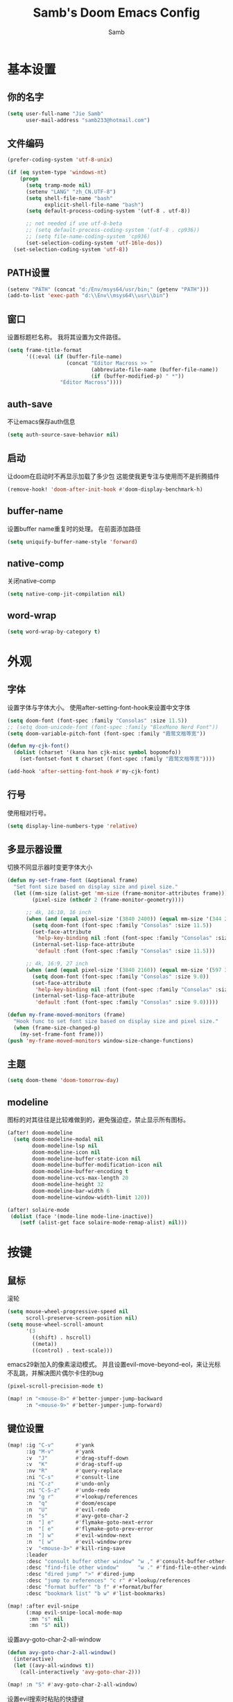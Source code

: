 #+title: Samb's Doom Emacs Config
#+author: Samb

* 基本设置
** 你的名字
#+begin_src emacs-lisp
  (setq user-full-name "Jie Samb"
        user-mail-address "samb233@hotmail.com")
#+end_src

** 文件编码
#+begin_src emacs-lisp
  (prefer-coding-system 'utf-8-unix)

  (if (eq system-type 'windows-nt)
      (progn
        (setq tramp-mode nil)
        (setenv "LANG" "zh_CN.UTF-8")
        (setq shell-file-name "bash"
              explicit-shell-file-name "bash")
        (setq default-process-coding-system '(utf-8 . utf-8))

        ;; not needed if use utf-8-beta
        ;; (setq default-process-coding-system '(utf-8 . cp936))
        ;; (setq file-name-coding-system 'cp936)
        (set-selection-coding-system 'utf-16le-dos))
    (set-selection-coding-system 'utf-8))
#+end_src

** PATH设置
#+begin_src emacs-lisp
  (setenv "PATH" (concat "d:/Env/msys64/usr/bin;" (getenv "PATH")))
  (add-to-list 'exec-path "d:\\Env\\msys64\\usr\\bin")
#+end_src

** 窗口
设置标题栏名称。
我将其设置为文件路径。
#+begin_src emacs-lisp
  (setq frame-title-format
        '((:eval (if (buffer-file-name)
                     (concat "Editor Macross >> "
                             (abbreviate-file-name (buffer-file-name))
                             (if (buffer-modified-p) " *"))
                   "Editor Macross"))))
#+end_src

** auth-save
不让emacs保存auth信息
#+begin_src emacs-lisp
  (setq auth-source-save-behavior nil)
#+end_src

** 启动
让doom在启动时不再显示加载了多少包
这能使我更专注与使用而不是折腾插件
#+begin_src emacs-lisp
  (remove-hook! 'doom-after-init-hook #'doom-display-benchmark-h)
#+end_src

** buffer-name
设置buffer name重复时的处理。
在前面添加路径
#+begin_src emacs-lisp
  (setq uniquify-buffer-name-style 'forward)
#+end_src

** native-comp
关闭native-comp
#+begin_src emacs-lisp
  (setq native-comp-jit-compilation nil)
#+end_src

** word-wrap
#+begin_src emacs-lisp
  (setq word-wrap-by-category t)
#+end_src

* 外观
** 字体
设置字体与字体大小。
使用after-setting-font-hook来设置中文字体
#+begin_src emacs-lisp
  (setq doom-font (font-spec :family "Consolas" :size 11.5))
  ;; (setq doom-unicode-font (font-spec :family "BlexMono Nerd Font"))
  (setq doom-variable-pitch-font (font-spec :family "霞鹜文楷等宽"))

  (defun my-cjk-font()
    (dolist (charset '(kana han cjk-misc symbol bopomofo))
      (set-fontset-font t charset (font-spec :family "霞鹜文楷等宽"))))

  (add-hook 'after-setting-font-hook #'my-cjk-font)
#+end_src

** 行号
使用相对行号。
#+begin_src emacs-lisp
  (setq display-line-numbers-type 'relative)
#+end_src

** 多显示器设置
切换不同显示器时变更字体大小
#+begin_src emacs-lisp
  (defun my-set-frame-font (&optional frame)
    "Set font size based on display size and pixel size."
    (let ((mm-size (alist-get 'mm-size (frame-monitor-attributes frame)))
          (pixel-size (nthcdr 2 (frame-monitor-geometry))))

        ;; 4k, 16:10, 16 inch
        (when (and (equal pixel-size '(3840 2400)) (equal mm-size '(344 215)))
          (setq doom-font (font-spec :family "Consolas" :size 11.5))
          (set-face-attribute
           'help-key-binding nil :font (font-spec :family "Consolas" :size 11.5))
          (internal-set-lisp-face-attribute
           'default :font (font-spec :family "Consolas" :size 11.5)))

        ;; 4k, 16:9, 27 inch
        (when (and (equal pixel-size '(3840 2160)) (equal mm-size '(597 336)))
          (setq doom-font (font-spec :family "Consolas" :size 9.0))
          (set-face-attribute
           'help-key-binding nil :font (font-spec :family "Consolas" :size 9.0))
          (internal-set-lisp-face-attribute
           'default :font (font-spec :family "Consolas" :size 9.0)))))

  (defun my-frame-moved-monitors (frame)
    "Hook func to set font size based on display size and pixel size."
    (when (frame-size-changed-p)
      (my-set-frame-font frame)))
  (push 'my-frame-moved-monitors window-size-change-functions)
#+end_src

** 主题
#+begin_src emacs-lisp
  (setq doom-theme 'doom-tomorrow-day)
#+end_src

** modeline
图标的对其往往是比较难做到的，避免强迫症，禁止显示所有图标。
#+begin_src emacs-lisp
  (after! doom-modeline
    (setq doom-modeline-modal nil
          doom-modeline-lsp nil
          doom-modeline-icon nil
          doom-modeline-buffer-state-icon nil
          doom-modeline-buffer-modification-icon nil
          doom-modeline-buffer-encoding t
          doom-modeline-vcs-max-length 20
          doom-modeline-height 32
          doom-modeline-bar-width 6
          doom-modeline-window-width-limit 120))

  (after! solaire-mode
   (dolist (face '(mode-line mode-line-inactive))
      (setf (alist-get face solaire-mode-remap-alist) nil)))
#+end_src

* 按键
** 鼠标
滚轮
#+begin_src emacs-lisp
  (setq mouse-wheel-progressive-speed nil
        scroll-preserve-screen-position nil)
  (setq mouse-wheel-scroll-amount
        '(3
          ((shift) . hscroll)
          ((meta))
          ((control) . text-scale)))
#+end_src

emacs29新加入的像素滚动模式。
并且设置evil-move-beyond-eol，来让光标不乱跳，并解决图片偶尔卡住的bug
#+begin_src emacs-lisp
  (pixel-scroll-precision-mode t)
#+end_src
#+begin_src emacs-lisp
  (map! :n "<mouse-8>" #'better-jumper-jump-backward
        :n "<mouse-9>" #'better-jumper-jump-forward)
#+end_src

** 键位设置
#+begin_src emacs-lisp
  (map! :ig "C-v"       #'yank
        :ig "M-v"       #'yank
        :v  "J"         #'drag-stuff-down
        :v  "K"         #'drag-stuff-up
        :nv "R"         #'query-replace
        :ni "C-s"       #'consult-line
        :ni "C-z"       #'undo-only
        :ni "C-S-z"     #'undo-redo
        :nv "g r"       #'+lookup/references
        :n  "q"         #'doom/escape
        :n  "U"         #'evil-redo
        :n  "s"         #'avy-goto-char-2
        :n  "] e"       #'flymake-goto-next-error
        :n  "[ e"       #'flymake-goto-prev-error
        :n  "] w"       #'evil-window-next
        :n  "[ w"       #'evil-window-prev
        :v  "<mouse-3>" #'kill-ring-save
        :leader
        :desc "consult buffer other window" "w ," #'consult-buffer-other-window
        :desc "find-file other window"      "w ." #'find-file-other-window
        :desc "dired jump" ">" #'dired-jump
        :desc "jump to references" "c r" #'+lookup/references
        :desc "format buffer" "b f" #'+format/buffer
        :desc "bookmark list" "b w" #'list-bookmarks)

  (map! :after evil-snipe
        (:map evil-snipe-local-mode-map
         :mn "s" nil
         :mn "S" nil))
#+end_src

设置avy-goto-char-2-all-window
#+begin_src emacs-lisp
  (defun avy-goto-char-2-all-window()
    (interactive)
    (let ((avy-all-windows t))
      (call-interactively 'avy-goto-char-2)))

  (map! :n "S" #'avy-goto-char-2-all-window)
#+end_src

设置evil搜索时粘贴的快捷键
#+begin_src emacs-lisp
  (map! :map evil-ex-search-keymap
        "C-v" #'yank
        "C-q" #'quoted-insert)
#+end_src

设置vertico中Ctrl-Enter和Enter的功能一致。经常会不小心按错
#+begin_src emacs-lisp
  (map! :map vertico-map
        :g "C-<return>" #'exit-minibuffer)
#+end_src

以及文件管理相关的键位
#+begin_src emacs-lisp
  (map! :leader
        (:prefix ("v" . "my personal bindings")
         :desc "Open dirvish" "v" #'dirvish
         :desc "Toggle dirvish-side" "s" #'dirvish-side
         :desc "Fd in dirvish" "F" #'dirvish-fd-ask
         :desc "Jump using fd" "J" #'dirvish-fd-jump
         :desc "Jump recent dir" "j" #'consult-dir
         :desc "Fd find file in dir" "f" #'+vertico/consult-fd
         :desc "find Item in the buffer" "i" #'consult-imenu
         :desc "open with other coding system" "c" #'revert-buffer-with-coding-system
         :desc "change buffer coding system" "C" #'set-buffer-file-coding-system
         :desc "List processes" "l" #'list-processes
         :desc "toggle eldoc buffer" "h" #'eldoc
         :desc "VC Refresh state" "r" #'vc-refresh-state))
#+end_src

并且取消doom设置的一些我用不到的键位
#+begin_src emacs-lisp
  (map! :leader
        "i e" nil
        "f c" nil
        "n d" nil
        "f e" nil
        "f E" nil
        "f p" nil
        "f P" nil
        "f u" nil
        "f U" nil
        "b u" nil
        "f l" nil
        "s e" nil
        "s t" nil
        "h g" nil)
#+end_src

** evil-cmd
设置:q命令只关闭buffer，不关闭emacs，关闭时，输入:qa
#+begin_src emacs-lisp
  (evil-ex-define-cmd "q" 'kill-this-buffer)
  (evil-ex-define-cmd "Q" 'kill-this-buffer)
  (evil-ex-define-cmd "qa" 'evil-quit)
  (evil-ex-define-cmd "W" 'save-buffer)
#+end_src

* 基础插件
** undo
默认的undo行为在我看来不能适应。
好在emacs28后有了undo-only和undo-redo。
显示指定一下evil的undo。
#+begin_src emacs-lisp
  (setq undo-no-redo t)
  (setq evil-want-fine-undo t)
  (setq evil-undo-system 'undo-redo
        evil-undo-function 'undo-only
        evil-redo-function 'undo-redo)

  (setq undo-limit 400000           ; 400kb (default is 160kb)
        undo-strong-limit 3000000   ; 3mb   (default is 240kb)
        undo-outer-limit 48000000)  ; 48mb  (default is 24mb)
#+end_src

启动undo-fu-session
doom配置里，undo-fu-session在undo-fu之后启动。但我不需要undo-fu。
添加一个hook直接启动。
#+begin_src emacs-lisp
  (add-hook! 'doom-first-buffer-hook #'global-undo-fu-session-mode)
#+end_src

** projectile
修改projectile查找project-root的方式
先从上到下，后从下到上。
#+begin_src emacs-lisp
  (use-package! projectile
    :commands (project-projectile))

  ;; (defun projectile-root-default-directory (dir)
  ;;   "Retrieve the root directory of the project at DIR using `default-directory'."
  ;;   default-directory)

  (after! projectile
    (add-to-list 'projectile-project-root-files "go.mod")
    (setq projectile-project-root-functions '(projectile-root-local
                                              projectile-root-marked
                                              projectile-root-top-down
                                              projectile-root-bottom-up
                                              projectile-root-top-down-recurring)))

  (setq project-find-functions '(project-projectile project-try-vc))
  (setq xref-search-program 'ripgrep)
#+end_src

** recentf
设置recentf最大储存项
doom默认的200个也太少了，至少1000吧
开启recentf-auto-cleanup为mode，另其在开recentf时进行清理
#+begin_src emacs-lisp
  (after! recentf
    (setq recentf-max-saved-items 1000
          recentf-auto-cleanup 'mode)
    (remove-hook 'kill-emacs-hook #'recentf-cleanup))
#+end_src

** magit
设置clone的默认文件夹
#+begin_src emacs-lisp
  (setq magit-clone-default-directory "D:/Codes/Lab/")
#+end_src

** recenter
设置各种跳转后居中
#+begin_src emacs-lisp
  (add-hook! 'better-jumper-post-jump-hook #'recenter)

  (defun recenter-advice (&rest args)
    (if (> (count-lines (point) (point-max)) 1)
        (recenter)))

  (advice-add #'find-file :after #'recenter-advice)
  (advice-add #'evil-goto-line :after #'recenter-advice)
  (advice-add #'org-roam-node-find :after #'recenter-advice)
#+end_src

** evil-mc
使用evil-mc推荐的键位，简化进入多行编辑的按键
#+begin_src emacs-lisp
  (evil-define-key 'visual 'global
    "A" #'evil-mc-make-cursor-in-visual-selection-end
    "I" #'evil-mc-make-cursor-in-visual-selection-beg
    "N" #'+multiple-cursors/evil-mc-toggle-cursor-here)

  (evil-define-key 'normal 'evil-mc-key-map
    "Q" #'evil-mc-undo-all-cursors)
#+end_src

** lookup
与在新窗口查看定义和引用
#+begin_src emacs-lisp
  (use-package! doom-lookup-other-window
    :config
    (map! :nv "g D" #'+lookup/definition-other-window
          :nv "g R" #'+lookup/references-other-window
          :leader
          :desc "jump to reference other window" "c R" #'+lookup/references-other-window
          :desc "jump to definition other window" "c D" #'+lookup/definition-other-window))
#+end_src

** ediff
设置退出时不询问。并且打开时立刻跳转到第一个修改。
#+begin_src emacs-lisp
  (defun disable-y-or-n-p (orig-fun &rest args)
    (cl-letf (((symbol-function 'y-or-n-p) (lambda (prompt) t)))
      (apply orig-fun args)))
  (advice-add 'ediff-quit :around #'disable-y-or-n-p)

  (add-hook! 'ediff-startup-hook #'ediff-next-difference)
#+end_src

* 代码补全
** 关闭lsp
尝试不启用lsp进行编程。
doom里将lsp!这个方法override即可
#+begin_src emacs-lisp
  (defun my-disable-auto-lsp()
    "Override doom's lsp! func to disable auto enable lsp"
    (interactive))

  (advice-add #'lsp! :override #'my-disable-auto-lsp)
  (map! :leader :desc "LSP start/restart" "c l" #'eglot)
#+end_src

我使用eglot+corfu的组合。尽量多的利用emacs已经合并的插件。
** eglot
#+begin_src emacs-lisp
  (after! eglot
    (setq eglot-events-buffer-size 0)
    (setq eglot-send-changes-idle-time 0.2)
    (setq eglot-stay-out-of '(yasnippet))
    (map! :map 'eglot-mode-map
          :nv "g D" nil
          :leader
          :desc "LSP start/restart" "c l" #'eglot
          :desc "LSP reconnect" "c L" #'eglot-shutdown
          :desc "LSP rename" "c n" #'eglot-rename)
    (set-popup-rule! "^\\*eglot-help" :size 0.3 :quit t :select nil)
    (set-face-attribute 'eglot-highlight-symbol-face nil :background "#d6d4d4")
    (set-face-attribute 'eglot-inlay-hint-face nil :weight 'bold :height 0.9))
#+end_src

modeline设置，不在modeline上显示eglot任何信息
#+begin_src emacs-lisp
  (defun my-remove-eglot-mode-line()
    "Remove `eglot' from mode-line"
    (setq mode-line-misc-info
              (delq (assq 'eglot--managed-mode mode-line-misc-info) mode-line-misc-info)))
  (add-hook 'eglot-managed-mode-hook #'my-remove-eglot-mode-line)
#+end_src

** 使用eglot-booster
使eglot运行速度变快的魔法: https://github.com/blahgeek/emacs-lsp-booster
#+begin_src emacs-lisp
  (use-package! eglot-booster
    :after eglot
    :config (eglot-booster-mode))
#+end_src

其中在使用yaml-language-server时存在一些问题。
在加载booster后重新设置成绝对路径
#+begin_src emacs-lisp
  (add-hook! 'eglot-booster-mode-hook
    (defun my-eglot-booster-fix-h()
      (add-to-list 'eglot-server-programs
                   '((yaml-mode yaml-ts-mode)
                     . ("emacs-lsp-booster" "--json-false-value" ":json-false" "--" "d:/Env/node/yaml-language-server.cmd" "--stdio")))))
#+end_src

** corfu
#+begin_src emacs-lisp
  (after! corfu
    (setq corfu-preselect 'prompt
          corfu-auto-delay 0.02
          corfu-auto-prefix 1
          corfu-on-exact-match nil
          corfu-popupinfo-max-height 20
          corfu-separator 32
          corfu-count 10)
    (map! :map corfu-map
          :i "C-j" #'corfu-next
          :i "C-k" #'corfu-previous
          :i "C-i" #'corfu-insert-separator
          :i "C-s" #'corfu-insert-separator
          :i "C-h" #'corfu-info-documentation
          :i "C-l" #'corfu-complete
          :i "C-g" #'corfu-quit)
    (map! :i "C-S-p" #'cape-file)
    (add-hook! 'evil-insert-state-exit-hook #'corfu-quit)
    (set-face-attribute 'corfu-current nil :background "#cde1f8"))

  (after! corfu-popupinfo
    (setq corfu-popupinfo-delay nil))
#+end_src

设置minibuffer的补全需要两个键
#+begin_src emacs-lisp
  (setq-hook! 'minibuffer-setup-hook corfu-auto-prefix 2)
#+end_src

** flymake
flymake和eglot一起用时就不用设置什么了
#+begin_src emacs-lisp
  (use-package! flymake
    :commands (flymake-mode)
    :hook ((prog-mode text-mode conf-mode) . flymake-mode)
    :config
    (setq flymake-no-changes-timeout 0.2)
    (setq flymake-fringe-indicator-position 'right-fringe)
    (set-popup-rule! "^\\*format-all-errors*" :size 0.15 :select nil :modeline nil :quit t)
    (set-popup-rule! "^\\*Flymake diagnostics" :size 0.2 :modeline nil :quit t :select nil))
#+end_src

** eldoc
设置eldoc buffer为popup
也可以配置flymake约eldoc同时显示，见[[https://github.com/joaotavora/eglot/issues/1171][issue]]，但我不喜欢这种形式
#+begin_src emacs-lisp
  (after! eldoc
    (setq eldoc-echo-area-display-truncation-message nil
          eldoc-echo-area-use-multiline-p nil
          eldoc-echo-area-prefer-doc-buffer t
          eldoc-idle-delay 0.2)
    (set-face-attribute 'eldoc-highlight-function-argument nil :background "#cde1f8")
    (set-popup-rule! "^\\*eldoc*" :size 0.15 :modeline nil :quit t))
#+end_src

** yasnippet
兼容yas和corfu的tab
#+begin_src emacs-lisp
  ;; (defun my-corfu-frame-visible-h ()
  ;;   (and (frame-live-p corfu--frame) (frame-visible-p corfu--frame)))

  ;; (add-hook 'yas-keymap-disable-hook #'my-corfu-frame-visible-h)
#+end_src

** dabbrev
dabbrev是emacs的一个补全后端，设置它只补全ascii英文，而不去补全中文。
因为中文没有空格等分隔开，一补全就是一句，没有意义。
#+begin_src emacs-lisp
  (use-package dabbrev
    :config
    (setq dabbrev-abbrev-char-regexp "[A-Za-z-_]"))
#+end_src

** 忽略大小写
#+begin_src emacs-lisp
  (setq completion-ignore-case t)
#+end_src

* 文件管理
** dired
由于我取消勾选了doom的dired模块，所以需要自己设置一些dired的选项。
#+begin_src emacs-lisp
  (use-package! dired
    :commands dired-jump
    :hook
    (dired-mode . dired-omit-mode)
    (dired-mode . dired-async-mode)
    :init
    (setq dired-dwim-target t
          dired-hide-details-hide-symlink-targets nil
          dired-recursive-copies  'always
          dired-recursive-deletes 'always
          dired-create-destination-dirs 'ask
          delete-by-moving-to-trash t
          dired-clean-confirm-killing-deleted-buffers nil)
    :config
    (setq dired-async-skip-fast t)
    (setq dired-omit-files
          (concat "\\`[.][.]?\\'"
                  "\\|^\\.DS_Store\\'"
                  "\\|^\\.project\\(?:ile\\)?\\'"
                  "\\|^\\.\\(?:svn\\|git\\)\\'"
                  "\\|^\\.ccls-cache\\'"
                  "\\|\\(?:\\.js\\)?\\.meta\\'"
                  "\\|\\.\\(?:elc\\|o\\|pyo\\|swp\\|class\\)\\'"))
    (map! :map dired-mode-map
          :ng "q" #'quit-window)
    (custom-set-faces '(dired-async-message ((t (:inherit success))))))
#+end_src

dired临时修复，修复两个问题:
1. 跳行
2. 进入wdired后无法立刻进行编辑
#+begin_src emacs-lisp
  (defun my-next-line (&rest args)
    (interactive)
    (next-line))

  (after! dired
    (add-hook! 'wdired-mode-hook #'evil-normal-state)
    (map! :map dired-mode-map
          :ng "j" #'my-next-line))
#+end_src

修复consult-fd
#+begin_src emacs-lisp
  (setq consult-find-args "find . -not ( -wholename \\*/.\\* -prune )")
#+end_src

** dirvish
Dirvish真是接近完美的文件管理器。除了鼠标操作比较难受外，处处让我感到满足。
#+begin_src emacs-lisp
  (use-package! dirvish
    :init (after! dired (dirvish-override-dired-mode))
    :custom
    (dirvish-quick-access-entries
     '(("h" "~/"                 "Home")
       ("c" "D:/Codes/"          "Codes")
       ("w" "D:/Works/"          "Works")
       ("d" "D:/"                "D")
       ("P" "D:/Pictures/"       "Pictures")
       ("v" "D:/VCBs/"           "Videos")
       ("n" "D:/Notes/"          "Notes")
       ("b" "D:/Books/"          "Books")))
    :config
    (dirvish-side-follow-mode 1)
    (add-to-list 'dirvish-video-exts "m2ts")
    (setq dirvish-side-width 40
          dirvish-side-auto-close t
          dirvish-side-display-alist `((side . right) (slot . -1)))
    (setq dirvish-emerge-groups
          '(("24h" (predicate . recent-files-today))
            ("文档" (extensions "pdf" "epub" "doc" "docx" "xls" "xlsx" "ppt" "pptx"))
            ("视频" (extensions "mp4" "mkv" "webm"))
            ("图片" (extensions "jpg" "png" "svg" "gif"))
            ("音频" (extensions "mp3" "flac" "wav" "ape" "m4a" "ogg"))
            ("压缩包" (extensions "gz" "rar" "zip" "7z" "tar" "z"))))
    (setq dirvish-use-mode-line nil
          ;; dirvish-default-layout '(0 0 0.5)
          dirvish-header-line-height '36
          dirvish-path-separators (list "  ~" "   " "/")
          dirvish-subtree-file-viewer #'dired-find-file
          dirvish-header-line-format
          '(:left (path) :right (yank sort index " "))
          dirvish-attributes
          '(file-time nerd-icons file-size collapse)
          dired-listing-switches
          "-l --almost-all --human-readable --group-directories-first --no-group --time-style=iso"
          dirvish-open-with-programs
          `((,dirvish-audio-exts . ("D:/Applications/mpv/mpv.exe" "%f"))
            (,dirvish-video-exts . ("D:/Applications/mpv/mpv.exe" "%f"))
            (,dirvish-image-exts . ("D:/Applications/xnviewmp/xnviewmp.exe" "%f"))
            (("doc" "docx") . ("C:/Program Files/Microsoft Office/root/Office16/WINWORD.EXE" "%f"))
            (("ppt" "pptx") . ("C:/Program Files/Microsoft Office/root/Office16/POWERPNT.EXE" "%f"))
            (("xls" "xlsx") . ("C:/Program Files/Microsoft Office/root/Office16/EXCEL.EXE" "%f"))
            (("pdf") . ("C:/Program Files/SumatraPDF/SumatraPDF.exe" "%f"))
            (("epub") . ("C:/Users/jiesamb/AppData/Local/Programs/Koodo Reader/Koodo Reader.exe" "%f"))))
    (map! :map dirvish-mode-map
          :n "h" #'dired-up-directory
          :n "l" #'dired-find-file
          :n "e" #'dired-create-empty-file
          :n "." #'dired-omit-mode
          :n "o" #'dirvish-emerge-mode
          :n "q" #'dirvish-quit
          :n "s" #'dirvish-quicksort
          :n "a" #'dirvish-quick-access
          :n "F" #'dirvish-fd-ask
          :n "S" #'dirvish-fd-switches-menu
          :n "y" #'dirvish-yank-menu
          :n "f" #'dirvish-file-info-menu
          :n "H" #'dirvish-history-jump
          :n "TAB" #'dirvish-subtree-toggle
          :n [backtab] #'dirvish-subtree-up
          :n "<mouse-1>" nil
          :n "<mouse-2>" nil
          :n "<mouse-3>" #'dired-find-file
          :n "<mouse-8>" #'dired-up-directory
          :n "<mouse-9>" #'dired-find-file
          :n "<double-mouse-1>" #'dired-find-file
          :n "<double-mouse-3>" #'dired-up-directory
          "M-t" #'dirvish-layout-toggle
          "M-j" #'dirvish-fd-jump
          "M-m" #'dirvish-mark-menu))
#+end_src

** dirvish Windows适配
使用mtn来生成视频缩略图。
使用ls来生成文件夹预览(避免乱码)
修改modeline的路径，匹配C盘，D盘到Z盘(
#+begin_src emacs-lisp
  (setenv "PATH" (concat "d:/Env/media/poppler/bin/;" (getenv "PATH")))
  (add-to-list 'exec-path "d:\\Env\\media\\poppler\\bin")
  (setenv "PATH" (concat "d:/Env/media/imagemagick/;" (getenv "PATH")))
  (add-to-list 'exec-path "d:\\Env\\media\\imagemagick")
  (setenv "PATH" (concat "d:/Env/media/mtn/;" (getenv "PATH")))
  (add-to-list 'exec-path "d:\\Env\\media\\mtn")

  (after! dirvish
    (use-package! dirvish-windows))
#+end_src

** dirvish mediainfo预览优化
我常常需要mediainfo显示视频的多条音轨信息。
糊一个方法做预览优化
#+begin_src emacs-lisp
  (add-hook! 'dirvish-setup-hook
    (use-package! dirvish-video-mediainfo-enhance))
#+end_src

** 7z
使用7z压缩和解压
#+begin_src emacs-lisp
  (use-package! dired-7z
    :after dired
    :config
    (map! :map 'dired-mode-map
          :localleader
          "z" #'dired-7z-compress
          "Z" #'dired-7z-compress-with-password
          "e" #'dired-7z-extract))
#+end_src

** copy & paste
Windows剪贴板的拷贝&粘贴
但emacs默认的w32-shell-execute从底层就不支持多个文件输入
如果有拷贝多个文件的需求，可以用三方程序，如
https://github.com/rostok/file2clip
#+begin_src emacs-lisp
  (use-package! dired-windows-clipboard
    :after dired
    :config
    (map! :map 'dired-mode-map
          :localleader
          "c" #'dired-copy-file-to-windows-clipboard
          "v" #'dired-file-to-clipboard
          "p" #'dired-paste-file-from-windows-clipboard
          "i" #'dired-open-file-properties-windows))
#+end_src

** explorer
#+begin_src emacs-lisp
  (defun my-open-explorer()
    (interactive)
    (call-process-shell-command "explorer ." nil 0))

  (map! [f9] #'my-open-explorer
        :leader "o e" #'my-open-explorer)
#+end_src

* 终端
** Windows Terminal
Eshell不够好用，需要用到终端的时候就用外部程序解决。
#+begin_src emacs-lisp
  (defun my-open-windows-terminal-project()
    (interactive)
    (call-process-shell-command
     (format "wt -d %s" (shell-quote-argument
                         (or (doom-project-root) default-directory))) nil 0))

  (defun my-open-windows-terminal-directory()
    (interactive)
    (call-process-shell-command
     (format "wt -d %s" (shell-quote-argument
                         default-directory)) nil 0))

  (map! [f4] #'my-open-windows-terminal-project
        [S-f4] #'my-open-windows-terminal-directory
        :leader
        "o t" #'my-open-windows-terminal-project
        "o T" #'my-open-windows-terminal-directory)
#+end_src

** eshell
作为终端不够好用，但验证一些emacs内部的逻辑很好用。
#+begin_src emacs-lisp
  (add-hook! 'eshell-prompt-load-hook
    (defun my/eshell-use-git-prompt-theme()
      (eshell-git-prompt-use-theme 'git-radar)))
  (add-hook! 'eshell-mode-hook
    (defun my-corfu-add-cape-history-h()
      (add-hook 'completion-at-point-functions #'cape-history 0 t)))
  ;; (add-hook! 'eshell-mode-hook (setq-local coding-system-for-read 'utf-8))

  (setq comint-input-ignoredups t)
  (use-package! doom-eshell-toggle)
  (map! :leader
        "o s" #'doom-eshell-toggle-project
        "o S" #'project-eshell)
#+end_src

* Org-Mode
** 基本外观
配置一下Org-Mode的主题颜色、字体大小等。
最后一行用于设置org-mode的代码块，使其能有代码缩进，更好看些。
另外做个备忘，org-mode中提升标题等级是M+左箭头，降低是M+右箭头。
#+begin_src emacs-lisp
  (setq org-directory "D:/Notes")
  (custom-set-faces
   '(org-level-1 ((t (:height 1.3 :foreground "#4271ae" :weight ultra-bold))))
   '(org-level-2 ((t (:height 1.2 :foreground "#8959a8" :weight extra-bold))))
   '(org-level-3 ((t (:height 1.1 :foreground "#718c00" :weight bold))))
   '(org-level-4 ((t (:height 1.0 :foreground "#eab700" :weight semi-bold))))
   '(org-level-5 ((t (:height 1.0 :foreground "#c82829" :weight normal))))
   '(org-level-6 ((t (:height 1.0 :foreground "#70c0ba" :weight normal))))
   '(org-level-7 ((t (:height 1.0 :foreground "#b77ee0" :weight normal))))
   '(org-level-8 ((t (:height 1.0 :foreground "#9ec400" :weight normal)))))

  (after! org
    (setq org-src-preserve-indentation nil
          org-image-actual-width 1280
          org-hide-emphasis-markers t
          org-support-shift-select t)
    (map! :map org-mode-map
          :localleader "-" #'org-emphasize))
#+end_src

** org-evil
doom为org-mode设计了一些用不上的快捷键。
尤其是insert模式时，C-l、C-h的键位都被改了，我不能接受。
#+begin_src emacs-lisp
  (after! evil-org
    (map! :map evil-org-mode-map
          :i "C-l" nil
          :i "C-h" nil
          :i "C-j" nil
          :i "C-k" nil))
#+end_src

** org-appear
#+begin_src emacs-lisp
  (use-package! org-appear
    :commands (org-appear-mode)
    :init
    (setq org-appear-autolinks t))

  (add-hook 'org-mode-hook #'org-appear-mode)
#+end_src

** org-roam
设置笔记文件夹
#+begin_src emacs-lisp
  (setq org-roam-directory "D:/Notes/Roam")
#+end_src

禁用补全
#+begin_src emacs-lisp
  (after! org-roam
    (setq org-roam-completion-everywhere nil))
#+end_src

日志模板。
主要是使用模板设置保存的文件夹，来兼容我以前的日志模式。
我希望我创建日志的时候能一键弹出，而不用选择模板什么的，所以只设置一个模板。
#+begin_src emacs-lisp
  (setq org-roam-dailies-directory "D:/Notes/Daily")
  (setq org-roam-dailies-capture-templates
        '(("d" "default" entry
           "* %?"
           :target (file+head "%<%Y>/%<%Y-%m>/%<%Y-%m-%d>.org"
                              "#+title: %<%Y-%m-%d>\n"))))
  (map! :leader
        :desc "my Journal today" "J" #'org-roam-dailies-goto-today
        :desc "org-roam find node" "Z" #'org-roam-node-find)
#+end_src

设置模板
同样，也是通过模板来设置保存的文件夹。
org-roam默认将文件堆在一个文件夹下我是不太喜欢的。
#+begin_src emacs-lisp
  (setq org-roam-capture-templates '(
            ("d" "Default" plain "%?"
            :target (file+head "Default/%<%Y%m%d%H%M%S>-${slug}.org"
                                "#+title: ${title}\n#+filetags: \n\n")
            :unnarrowed t)
            ("l" "Learn" plain "%?"
            :target (file+head "Learn/%<%Y%m%d%H%M%S>-${slug}.org"
                                "#+title: ${title}\n#+filetags: :learn: \n\n")
            :unarrowed t)
            ("t" "Think" plain "%?"
            :target (file+head "Think/%<%Y%m%d%H%M%S>-${slug}.org"
                                "#+title: ${title}\n#+filetags: :think: \n\n")
            :unnarrowed t)
            ("c" "Create" plain "%?"
            :target (file+head "Create/%<%Y%m%d%H%M%S>-${slug}.org"
                                "#+title: ${title}\n#+filetags: :create: \n\n")
            :unnarrowed t)))
#+end_src

** org-agenda
也尝试使用一下agenda管理日程。
首先就是将窗口改成popup。
#+begin_src emacs-lisp
  (map! :leader "A" (lambda () (interactive) (org-agenda nil "n")))

  (after! org-agenda
    (set-popup-rule! "^\\*Org Agenda" :side 'right :size 0.25 :quit t :select t :modeline nil))
#+end_src

* 语言mode
** markdown-mode
也是设置一下字体大小和颜色。
在emacs下我也很少写markdown了。
#+begin_src emacs-lisp
  (custom-set-faces
   '(markdown-code-face ((t (:background "#f5f5f5"))))
   '(markdown-header-delimiter-face ((t (:foreground "#616161" :height 0.9))))
   '(markdown-header-face-1 ((t (:inherit markdown-header-face :height 1.3 :foreground "#4271ae" :weight ultra-bold))))
   '(markdown-header-face-2 ((t (:inherit markdown-header-face :height 1.2 :foreground "#8959a8" :weight extra-bold))))
   '(markdown-header-face-3 ((t (:inherit markdown-header-face :height 1.1 :foreground "#718c00" :weight bold))))
   '(markdown-header-face-4 ((t (:inherit markdown-header-face :height 1.0 :foreground "#eab700" :weight semi-bold))))
   '(markdown-header-face-5 ((t (:inherit markdown-header-face :height 1.0 :foreground "#c82829" :weight normal))))
   '(markdown-header-face-6 ((t (:inherit markdown-header-face :height 1.0 :foreground "#70c0ba" :weight normal))))
   '(markdown-header-face-7 ((t (:inherit markdown-header-face :height 1.0 :foreground "#b77ee0" :weight normal)))))

  (add-hook! 'markdown-mode-hook (setq-local markdown-fontify-code-blocks-natively t))
  (after! markdown-mode
    (setq markdown-fontify-whole-heading-line nil)
    (setq markdown-fontify-code-blocks-natively t)
    (setq markdown-max-image-size '(1280 . 960))
    (map! :map markdown-mode-map :n "z i" #'markdown-toggle-inline-images)
    (set-popup-rule! "^\\*edit-indirect" :size 0.42 :quit nil :select t :autosave t :modeline t :ttl nil))
#+end_src

** go-mode
开启lsp的自动import和format。
因为在开启lsp的情况下，go-mode的这部分功能被关闭了，全部交给了gopls。
#+begin_src emacs-lisp
  (defun my-eglot-organize-imports ()
    (ignore-errors(call-interactively 'eglot-code-action-organize-imports)))
  (defun my-go-mode-init ()
    (add-hook 'before-save-hook #'eglot-format-buffer -10 t)
    (add-hook 'before-save-hook #'my-eglot-organize-imports nil t))
  (add-hook 'go-mode-hook #'my-go-mode-init)
#+end_src

禁用没用的快捷键，以免按错
#+begin_src emacs-lisp
  (after! go-mode
    (map! :map go-mode-map
          :localleader
          "h" nil
          "e" nil
          "i" nil
          (:prefix ("i" . "imports")
                   "i" #'go-goto-imports
                   "a" #'go-import-add
                   "r" #'go-remove-unused-imports)))
#+end_src

** protobuf-mode
#+begin_src emacs-lisp
  (use-package protobuf-mode
    :commands (protobuf-mode)
    :mode("\\.proto\\'" . protobuf-mode))
#+end_src

** dockerfile-mode
#+begin_src emacs-lisp
  (use-package dockerfile-mode
    :commands (dockerfile-mode)
    :mode("\\Dockerfile\\'" . dockerfile-mode))
#+end_src

** python
设置在org和markdown的代码块中，"py"打开python-mode
自己用还是尽量写全python，主要是为了阅读其他人写的"py"代码块
#+begin_src emacs-lisp
  (after! org
    (add-to-list 'org-src-lang-modes '("py" . python-mode)))

  (after! markdown-mode
    (add-to-list 'markdown-code-lang-modes '("py" . python-mode)))

  (after! python
    (setq python-shell-interpreter "python")
    (setenv "PYTHONIOENCODING" "utf-8"))
#+end_src

加载pyright配置
#+begin_src emacs-lisp
  (setq-hook! 'python-mode-hook eglot-workspace-configuration
              '(:python.analysis (:autoSearchPaths t
                                  :useLibraryCodeForTypes t
                                  :typeCheckingMode "basic"
                                  :diagnosticMode "openFilesOnly")))
#+end_src

设置使用ruff格式化python代码
apheleia更新后可以删除push ruff的代码
#+begin_src emacs-lisp
  (after! apheleia
    (setf (alist-get 'python-mode apheleia-mode-alist)
        '(ruff)))
#+end_src

** vapoursynth
设置用python-mode打开vpy文件
#+begin_src emacs-lisp
  (add-to-list 'auto-mode-alist '("\\.vpy\\'" . python-mode))
#+end_src

设置vspreview，vsbench等命令
#+begin_src emacs-lisp
  (defun vspreview()
    "Vapoursynth preview this script."
    (interactive)
    (async-shell-command
     (format "D:/Env/vapoursynth/python.exe -m vspreview %s" (shell-quote-argument buffer-file-name))
     "*vspreview*"))

  (defun vsbench()
    "Vapoursynth bench this script."
    (interactive)
    (async-shell-command
     (format "D:/Env/vapoursynth/VSPipe.exe -p %s ." (shell-quote-argument buffer-file-name))
     "*vsbench*"))

  (map! :map python-mode-map
          :localleader
          "p" #'vspreview
          "b" #'vsbench)
#+end_src

设置窗口popup
#+begin_src emacs-lisp
  (set-popup-rule! "^\\*vspreview*" :size 0.2 :quit t :select nil)
  (set-popup-rule! "^\\*vsbench*" :size 0.2 :quit t :select nil)
#+end_src

** rust
设置rustfmt的edition信息
#+begin_src emacs-lisp
  (after! apheleia
    (setf (alist-get 'rustfmt apheleia-formatters)
        '("rustfmt" "--quiet" "--emit" "stdout" "--edition" "2021")))
#+end_src

* 工具包
** 输入法切换
使用sis实现中英文输入法自动切换。
#+begin_src emacs-lisp
  (use-package! sis
    :config
    (setq sis-respect-prefix-and-buffer nil)
    (sis-ism-lazyman-config nil t 'w32)
    (add-hook! 'after-init-hook #'sis-set-english)
    (sis-global-respect-mode t)
    (sis-global-context-mode t))
#+end_src

** tabspaces
加强tabbar，管理工作区buffer
#+begin_src emacs-lisp
  (use-package! tabspaces
    :hook (doom-init-ui . tabspaces-mode)
    :commands (tabspaces-switch-or-create-workspace
               tabspaces-close-workspace)
    :init
    (setq tab-bar-show nil)
    (tab-rename "Default")
    :custom
    (tabspaces-use-filtered-buffers-as-default nil)
    (tabspaces-default-tab "Default")
    (tabspaces-remove-to-default t)
    (tabspaces-include-buffers '("*scratch*"))
    (tabspaces-session nil)
    (tabspaces-session-auto-restore nil)
    :config
    (map! :n "[ TAB" #'tab-previous
          :n "] TAB" #'tab-next
          :leader
          :desc "switch or create tab" "TAB" #'tab-bar-switch-to-tab
          :desc "close current tab" [backtab] #'tab-bar-close-tab))
#+end_src

设置addvice，让新建tab时只剩一个scratch buffer
#+begin_src emacs-lisp
  (defun tabspaces-reset-advice()
    (switch-to-buffer "*scratch*"))

  (advice-add #'tabspaces-reset-buffer-list :before #'tabspaces-reset-advice)
#+end_src

设置consult，显示workspace buffer
#+begin_src emacs-lisp
  (after! consult
    ;; hide full buffer list (still available with "b" prefix)
    (consult-customize consult--source-buffer :hidden t :default nil)
    ;; set consult-workspace buffer list
    (defvar consult--source-workspace
      (list :name     "Workspace Buffers"
            :narrow   ?w
            :history  'buffer-name-history
            :category 'buffer
            :state    #'consult--buffer-state
            :default  t
            :items    (lambda () (consult--buffer-query
                                  :predicate #'tabspaces--local-buffer-p
                                  :sort 'visibility
                                  :as #'buffer-name)))

      "Set workspace buffer list for consult-buffer.")
    (add-to-list 'consult-buffer-sources 'consult--source-workspace))
#+end_src

使用tab-bookmark来保存tab
#+begin_src emacs-lisp
  (use-package! tab-bookmark
    :commands (tab-bookmark
               tab-bookmark-handler))

  (map! :leader
        :desc "Bookmark Tab" "v m" #'tab-bookmark)
#+end_src

** 代理配置
#+begin_src emacs-lisp
  (defun my-emacs-use-proxy()
    (interactive)
    (setenv "http_proxy" "http://127.0.0.1:10809")
    (setenv "https_proxy" "http://127.0.0.1:10809")
    (setenv "all_proxy" "socks5://127.0.0.1:10808")
    (message "Use Proxy"))

  (defun my-emacs-not-use-proxy()
    (interactive)
    (setenv "http_proxy" "")
    (setenv "https_proxy" "")
    (setenv "all_proxy" "")
    (message "Not use Proxy"))

  (map! :leader
        :desc "use proxy" "v p" #'my-emacs-use-proxy
        :desc "use proxy" "v P" #'my-emacs-not-use-proxy)
#+end_src

** 大文件
使用vlf处理大文件
#+begin_src emacs-lisp
  (use-package! vlf
    :commands (vlf vlf-mode)
    :config
    (map! :map 'vlf-prefix-map
          :n "C-j" #'vlf-next-batch
          :n "C-k" #'vlf-prev-batch
          :n "gj" #'vlf-next-batch
          :n "gk" #'vlf-prev-batch
          :n "]]" #'vlf-next-batch
          :n "[[" #'vlf-prev-batch
          :n "+" #'vlf-change-batch-size
          :n "-" #'evil-collection-vlf-decrease-batch-size
          :n "=" #'vlf-next-batch-from-point
          :n "gr" #'vlf-revert
          :n "s" #'vlf-re-search-forward
          :n "S" #'vlf-re-search-backward
          :n "gg" #'vlf-beginning-of-file
          :n "G" #'vlf-end-of-file
          :n "J" #'vlf-jump-to-chunk
          :n "E" #'vlf-ediff-buffers
          :n "g%" #'vlf-query-replace
          :n "go" #'vlf-occur
          :n "L" #'vlf-goto-line
          :n "F" #'vlf-toggle-follow))

  (add-hook! 'vlf-mode-hook #'evil-normalize-keymaps)
#+end_src

修改大文件提示，增加使用vlf打开
#+begin_src emacs-lisp
  (defadvice! +files--ask-about-large-file-vlf (size op-type filename offer-raw)
    "Like `files--ask-user-about-large-file', but with support for `vlf'."
    :override #'files--ask-user-about-large-file
    (let ((prompt (format "File %s is large (%s), really %s?"
                          (file-name-nondirectory filename)
                          (funcall byte-count-to-string-function size) op-type)))
      (if (not offer-raw)
          (if (y-or-n-p prompt) nil 'abort)
        (let ((choice
               (car
                (read-multiple-choice
                 prompt '((?y "yes")
                          (?n "no")
                          (?l "literally")
                          (?v "vlf"))
                 (files--ask-user-about-large-file-help-text
                  op-type (funcall byte-count-to-string-function size))))))
          (cond ((eq choice ?y) nil)
                ((eq choice ?l) 'raw)
                ((eq choice ?v)
                 (vlf filename)
                 (error ""))
                (t 'abort))))))
#+end_src

** 单词翻译
#+begin_src emacs-lisp
  (use-package! fanyi
    :commands (fanyi-dwim
               fanyi-dwim2)
    :custom
    (fanyi-providers '(;; 海词
                       fanyi-haici-provider
                       ;; 有道同义词词典
                       fanyi-youdao-thesaurus-provider
                       ;; Etymonline
                       ;; fanyi-etymon-provider
                       ;; Longman
                       ;; fanyi-longman-provider
                       )))

  (set-popup-rule! "^\\*fanyi*" :size 0.3 :modeline nil :quit t)
  (add-hook 'fanyi-mode-hook #'doom-disable-line-numbers-h)
  (map! :leader
        :desc "Translate word" "v t" #'fanyi-dwim2)
#+end_src

** writeroom
打开writeroom-mode时，做一系列操作，如打开pixel-scroll、关闭行号等
#+begin_src emacs-lisp
  (defun my-writeroom-mode-on()
    (if (equal major-mode 'org-mode)
        (org-display-inline-images))
    (if (member major-mode '(markdown-mode gfm-mode))
        (markdown-display-inline-images))
    (doom-disable-line-numbers-h))

  (defun my-writeroom-mode-off()
    (if (equal major-mode 'org-mode)
        (org-remove-inline-images))
    (if (member major-mode '(markdown-mode gfm-mode))
        (markdown-remove-inline-images))
    (doom-enable-line-numbers-h))

  (add-hook 'writeroom-mode-on-hook #'my-writeroom-mode-on)
  (add-hook 'writeroom-mode-off-hook #'my-writeroom-mode-off)
#+end_src

** base64-img-toggle
直接在emacs里看base64的验证码
#+begin_src emacs-lisp
  (use-package! base64-img-toggle
    :commands (base64-img-toggle-region))

  (set-popup-rule! "^\\*base64-img-toggle" :size 0.15 :modeline nil :quit t)
  (map! :leader
        :desc "View Base64 img" "v b" #'base64-img-toggle-region)
#+end_src

** fringe-scale
处理fringe-scale的缩放
#+begin_src emacs-lisp
  (use-package! fringe-scale
    :init
    (set-fringe-mode 16)
    :config
    (fringe-scale-setup))
#+end_src

重新设置系统的fringe-bitmap
#+begin_src emacs-lisp
  (setq builtin-bitmaps
        ' ((question-mark [#x3c #x7e #xc3 #xc3 #x0c #x18 #x18 #x00 #x18 #x18])
       (exclamation-mark [#x18 #x18 #x18 #x18 #x18 #x18 #x18 #x00 #x18 #x18])
       (left-arraw [#x18 #x30 #x60 #xfc #xfc #x60 #x30 #x18])
       (right-arrow [#x18 #x0c #x06 #x3f #x3f #x06 #x0c #x18])
       (up-arrow [#x18 #x3c #x7e #xff #x18 #x18 #x18 #x18])
       (down-arrow [#x18 #x18 #x18 #x18 #xff #x7e #x3c #x18])
       (left-curly-arrow [#x3c #x7c #xc0 #xe4 #xfc #x7c #x3c #x7c])
       (right-curly-arrow [#x3c #x3e #x03 #x27 #x3f #x3e #x3c #x3e])
       (left-triangle [#x03 #x0f #x1f #x3f #x3f #x1f #x0f #x03])
       (right-triangle [#xc0 #xf0 #xf8 #xfc #xfc #xf8 #xf0 #xc0])
       (top-left-angle [#xfc #xfc #xc0 #xc0 #xc0 #xc0 #xc0 #x00])
       (top-right-angle [#x3f #x3f #x03 #x03 #x03 #x03 #x03 #x00])
       (bottom-left-angle [#x00 #xc0 #xc0 #xc0 #xc0 #xc0 #xfc #xfc])
       (bottom-right-angle [#x00 #x03 #x03 #x03 #x03 #x03 #x3f #x3f])
       (left-bracket [#xfc #xfc #xc0 #xc0 #xc0 #xc0 #xc0 #xc0 #xfc #xfc])
       (right-bracket [#x3f #x3f #x03 #x03 #x03 #x03 #x03 #x03 #x3f #x3f])
       (filled-rectangle [#xfe #xfe #xfe #xfe #xfe #xfe #xfe #xfe #xfe #xfe #xfe #xfe #xfe])
       (hollow-rectangle [#xfe #x82 #x82 #x82 #x82 #x82 #x82 #x82 #x82 #x82 #x82 #x82 #xfe])
       (hollow-square [#x7e #x42 #x42 #x42 #x42 #x7e])
       (filled-square [#x7e #x7e #x7e #x7e #x7e #x7e])
       (vertical-bar [#xc0 #xc0 #xc0 #xc0 #xc0 #xc0 #xc0 #xc0 #xc0 #xc0 #xc0 #xc0 #xc0])
       (horizontal-bar [#xfe #xfe])))

  (dolist (bitmap builtin-bitmaps)
    (define-fringe-bitmap (car bitmap) (cadr bitmap)))
#+end_src

更改flymake指示的bitmap样式
#+begin_src emacs-lisp
  (use-package! flymake-triangle-bitmap
    :after flymake
    :config
    (setq flymake-note-bitmap    '(my-small-left-triangle compilation-info)
          flymake-error-bitmap   '(my-small-left-triangle compilation-error)
          flymake-warning-bitmap '(my-small-left-triangle compilation-warning)))
#+end_src
